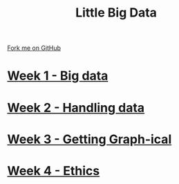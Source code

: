 #+STARTUP:indent
#+HTML_HEAD: <link rel="stylesheet" type="text/css" href="pages/css/styles.css"/>
#+HTML_HEAD_EXTRA: <link href='http://fonts.googleapis.com/css?family=Ubuntu+Mono|Ubuntu' rel='stylesheet' type='text/css'>
#+OPTIONS: f:nil author:nil num:nil creator:nil timestamp:nil  toc:nil
#+TITLE: Little Big Data
#+AUTHOR: Stephen Brown


#+BEGIN_HTML
<div class="github-fork-ribbon-wrapper left">
    <div class="github-fork-ribbon">
        <a href="https://github.com/stsb11/9-CS-bigData">Fork me on GitHub</a>
    </div>
</div>
#+END_HTML
* [[file:pages/1_Lesson.html][Week 1 - Big data]]
:PROPERTIES:
:HTML_CONTAINER_CLASS: link-heading
:END:
* [[file:pages/2_Lesson.html][Week 2 - Handling data]]
:PROPERTIES:
:HTML_CONTAINER_CLASS: link-heading
:END:      
* [[file:pages/3_Lesson.html][Week 3 - Getting Graph-ical]] 
:PROPERTIES:
:HTML_CONTAINER_CLASS: link-heading
:END:
* [[file:pages/4_Lesson.html][Week 4 - Ethics]]
:PROPERTIES:
:HTML_CONTAINER_CLASS: link-heading
:END:      
